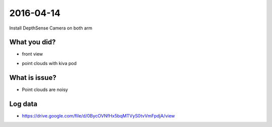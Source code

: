 2016-04-14
==========

Install DepthSense Camera on both arm

What you did?
-------------

- front view
.. image:: _images/depthsense_both_arm.png

- point clouds with kiva pod
.. image:: _images/depthsense_kiva.png

What is issue?
--------------

- Point clouds are noisy

Log data
--------

- https://drive.google.com/file/d/0BycOVNfHx5bqMTVyS0tvVmFpdjA/view
